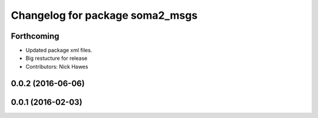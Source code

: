 ^^^^^^^^^^^^^^^^^^^^^^^^^^^^^^^^
Changelog for package soma2_msgs
^^^^^^^^^^^^^^^^^^^^^^^^^^^^^^^^

Forthcoming
-----------
* Updated package xml files.
* Big restucture for release
* Contributors: Nick Hawes

0.0.2 (2016-06-06)
------------------

0.0.1 (2016-02-03)
------------------
